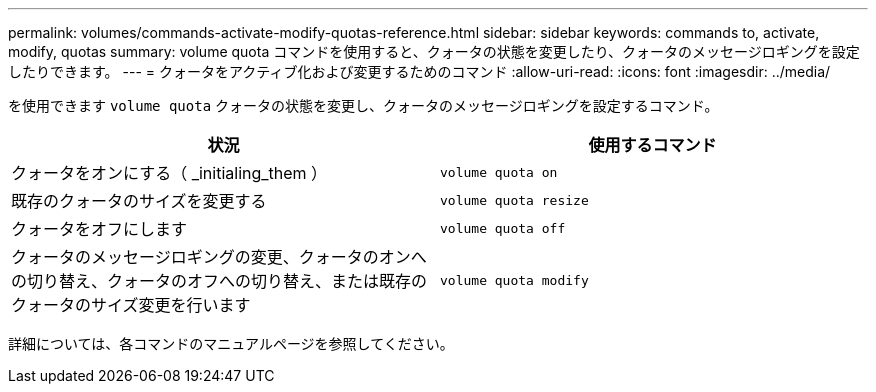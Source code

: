 ---
permalink: volumes/commands-activate-modify-quotas-reference.html 
sidebar: sidebar 
keywords: commands to, activate, modify, quotas 
summary: volume quota コマンドを使用すると、クォータの状態を変更したり、クォータのメッセージロギングを設定したりできます。 
---
= クォータをアクティブ化および変更するためのコマンド
:allow-uri-read: 
:icons: font
:imagesdir: ../media/


[role="lead"]
を使用できます `volume quota` クォータの状態を変更し、クォータのメッセージロギングを設定するコマンド。

[cols="2*"]
|===
| 状況 | 使用するコマンド 


 a| 
クォータをオンにする（ _initialing_them ）
 a| 
`volume quota on`



 a| 
既存のクォータのサイズを変更する
 a| 
`volume quota resize`



 a| 
クォータをオフにします
 a| 
`volume quota off`



 a| 
クォータのメッセージロギングの変更、クォータのオンへの切り替え、クォータのオフへの切り替え、または既存のクォータのサイズ変更を行います
 a| 
`volume quota modify`

|===
詳細については、各コマンドのマニュアルページを参照してください。
